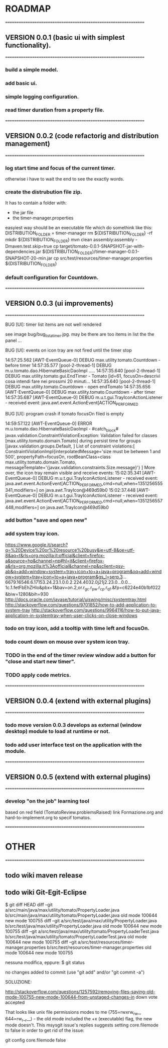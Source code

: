 * ROADMAP


================================================================
** VERSION 0.0.1 (basic ui with simplest functionality).
================================================================
*** build a simple model.
*** add basic ui.
*** simple logging configuration.
*** read timer duration from a property file.




================================================================
** VERSION 0.0.2 (code refactorig and distribution management)
================================================================
*** log start time and focus of the current timer.
	otherwise i have to wait the end to see the exactly words.
*** create the distrubution file zip.
	It has to contain a folder with:
	 - the jar file 
	 - the timer-manager.properties
	 
	 easyiest way should be an executable file which do somethink like this:
	 DISTRIBUTION_FOLDER = timer-manager 
	 rm ${DISTRIBUTION_FOLDER} -rf
	 mkdir ${DISTRIBUTION_FOLDER}
	 mvn clean assembly:assembly -Dmaven.test.skip=true
	 cp target/tomato-0.0.1-SNAPSHOT-jar-with-dependencies.jar ${DISTRIBUTION_FOLDER}/timer-manager-0.0.1-SNAPSHOT-20-min.jar
	 cp src/test/resources/timer-manager.properties ${DISTRIBUTION_FOLDER}

*** default configuration for Countdown.




================================================================
** VERSION 0.0.3 (ui improvements)
================================================================
**** BUG [UI]: timer list items are not well rendered
     see image bug/bug_lista_timer.jpg.
     may be there are too items in list the the panel ...
     
**** BUG [UI]: events on icon tray are not fired until the timer stop
14:57:25.562 [AWT-EventQueue-0] DEBUG max.utility.tomato.Countdown - before timer
14:57:35.577 [pool-2-thread-1] DEBUG m.u.tomato.dao.HibernateBasicDaoImpl .....
14:57:35.640 [pool-2-thread-1] DEBUG max.utility.tomato.gui.EndTimer - Tomato [id=61, focusOn=descrivi cosa intendi fare nei prossimi 20 minuti... 
14:57:35.640 [pool-2-thread-1] DEBUG max.utility.tomato.Countdown - open endTomato
14:57:35.656 [AWT-EventQueue-0] DEBUG max.utility.tomato.Countdown - after timer
14:57:35.687 [AWT-EventQueue-0] DEBUG m.u.t.gui.TrayIconActionListener - received event: java.awt.event.ActionEvent[ACTION_PERFORMED

**** BUG [UI]: program crash if tomato focusOn filed is empty
14:59:57.122 [AWT-EventQueue-0] ERROR m.u.tomato.dao.HibernateBasicDaoImpl - #catch_block#
javax.validation.ConstraintViolationException: Validation failed for classes [max.utility.tomato.domain.Tomato] during persist time for groups [javax.validation.groups.Default, ]
List of constraint violations:[
ConstraintViolationImpl{interpolatedMessage='size must be between 1 and 500', propertyPath=focusOn, rootBeanClass=class max.utility.tomato.domain.Tomato, messageTemplate='{javax.validation.constraints.Size.message}'}
]
More over, the icon tray remain visible and receive events:
15:02:35.341 [AWT-EventQueue-0] DEBUG m.u.t.gui.TrayIconActionListener - received event: java.awt.event.ActionEvent[ACTION_PERFORMED,cmd=null,when=1351256555341,modifiers=] on java.awt.TrayIcon@469d59b0
15:02:37.448 [AWT-EventQueue-0] DEBUG m.u.t.gui.TrayIconActionListener - received event: java.awt.event.ActionEvent[ACTION_PERFORMED,cmd=null,when=1351256557448,modifiers=] on java.awt.TrayIcon@469d59b0



*** add button "save and open new"
 
*** add system tray icon.
https://www.google.it/search?q=%20Device%20or%20resource%20busy&ie=utf-8&oe=utf-8&aq=t&rls=org.mozilla:it:official&client=firefox-a&source=hp&channel=np#hl=it&client=firefox-a&rls=org.mozilla:it%3Aofficial&channel=np&sclient=psy-ab&q=add+window+system+tray+icon+to+a+java+program&oq=add+window+system+tray+icon+to+a+java+program&gs_l=serp.3...6679.16546.6.17153.24.23.1.0.0.2.224.4032.0j21j2.23.0...0.0...1c.1.fetFbEhZHlo&pbx=1&bav=on.2,or.r_gc.r_pw.r_cp.r_qf.&fp=c6224e40b1bf022&biw=1280&bih=930
http://docs.oracle.com/javase/tutorial/uiswing/misc/systemtray.html
http://stackoverflow.com/questions/9701852/how-to-add-application-to-system-tray
http://stackoverflow.com/questions/9964116/how-to-put-java-application-in-systemtray-when-user-clicks-on-close-windows

*** todo on tray icon, add a tooltip with time left and focusOn.
*** todo count down on mouse over system icon tray.
*** TODO in the end of the timer review window add a button for "close and start new timer". 
*** TODO apply code metrics.



================================================================
** VERSION 0.0.4 (extend with external plugins)
================================================================
*** todo move version 0.0.3 develops as external (window desktop) module to load at runtime or not.
*** todo add user interface test on the application with the module. 




================================================================
** VERSION 0.0.5 (extend with external plugins)
================================================================
*** develop "on the job" learning tool
	based on red field (TomatoReview.problemsRaised)
	link Formazione.org and hard-to-implement.org to specif tomatos. 



================================================================
* OTHER
================================================================
** todo wiki maven release

** todo wiki Git-Egit-Eclipse
$ git diff HEAD
diff --git a/src/main/java/max/utility/tomato/PropertyLoader.java b/src/main/java/max/utility/tomato/PropertyLoader.java
old mode 100644
new mode 100755
diff --git a/src/test/java/max/utility/PropertyLoader.java b/src/test/java/max/utility/PropertyLoader.java
old mode 100644
new mode 100755
diff --git a/src/test/java/max/utility/tomato/PropertyLoaderTest.java b/src/test/java/max/utility/tomato/PropertyLoaderTest.java
old mode 100644
new mode 100755
diff --git a/src/test/resources/timer-manager.properties b/src/test/resources/timer-manager.properties
old mode 100644
new mode 100755


nessuna modifica, eppure:
$ git status
# On branch develop_gui
# Changes not staged for commit:
#   (use "git add <file>..." to update what will be committed)
#   (use "git checkout -- <file>..." to discard changes in working directory)
#
#       modified:   src/main/java/max/utility/tomato/PropertyLoader.java
#       modified:   src/test/java/max/utility/PropertyLoader.java
#       modified:   src/test/java/max/utility/tomato/PropertyLoaderTest.java
#       modified:   src/test/resources/timer-manager.properties
#
# Untracked files:
#   (use "git add <file>..." to include in what will be committed)
#
#       logs/
no changes added to commit (use "git add" and/or "git commit -a")



SOLUZIONE:

http://stackoverflow.com/questions/1257592/removing-files-saying-old-mode-100755-new-mode-100644-from-unstaged-changes-in
 down vote accepted

That looks like unix file permissions modes to me (755=rwxrw_rw_, 644=rw_r__r__) - the old mode included the +x (executable) flag, the new mode doesn't.
This msysgit issue's replies suggests setting core.filemode to false in order to get rid of the issue:

git config core.filemode false

